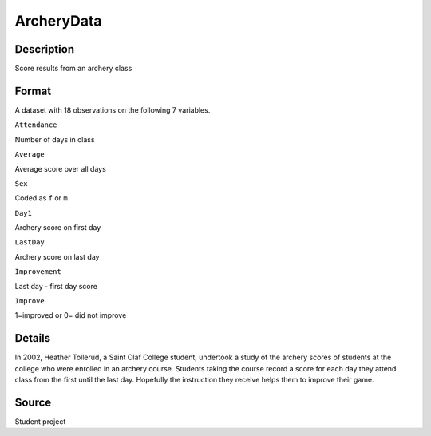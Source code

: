 +--------------------------------------+--------------------------------------+
| ArcheryData                          |
| R Documentation                      |
+--------------------------------------+--------------------------------------+

ArcheryData
-----------

Description
~~~~~~~~~~~

Score results from an archery class

Format
~~~~~~

A dataset with 18 observations on the following 7 variables.

``Attendance``

Number of days in class

``Average``

Average score over all days

``Sex``

Coded as ``f`` or ``m``

``Day1``

Archery score on first day

``LastDay``

Archery score on last day

``Improvement``

Last day - first day score

``Improve``

1=improved or 0= did not improve

Details
~~~~~~~

In 2002, Heather Tollerud, a Saint Olaf College student, undertook a
study of the archery scores of students at the college who were enrolled
in an archery course. Students taking the course record a score for each
day they attend class from the first until the last day. Hopefully the
instruction they receive helps them to improve their game.

Source
~~~~~~

Student project
